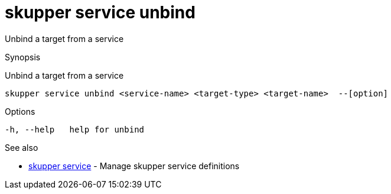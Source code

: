 = skupper service unbind

Unbind a target from a service

.Synopsis

Unbind a target from a service


 skupper service unbind <service-name> <target-type> <target-name>  --[option]



.Options


  -h, --help   help for unbind


.Options inherited from parent commands


// 
// 
// 


.See also

* xref:skupper_service.adoc[skupper service]	 - Manage skupper service definitions


// = Auto generated by spf13/cobra on 18-Oct-2022
